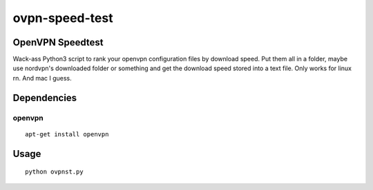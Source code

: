 ovpn-speed-test
===============

OpenVPN Speedtest
-----------------

Wack-ass Python3 script to rank your openvpn configuration 
files by download speed. Put them all in a folder,  maybe 
use nordvpn's downloaded folder or something and get the 
download speed stored into a text file. Only works for 
linux rn. And mac I guess.


Dependencies
------------

openvpn
~~~~~~~~~~~~~

::

    apt-get install openvpn


Usage
-----

::

    python ovpnst.py

